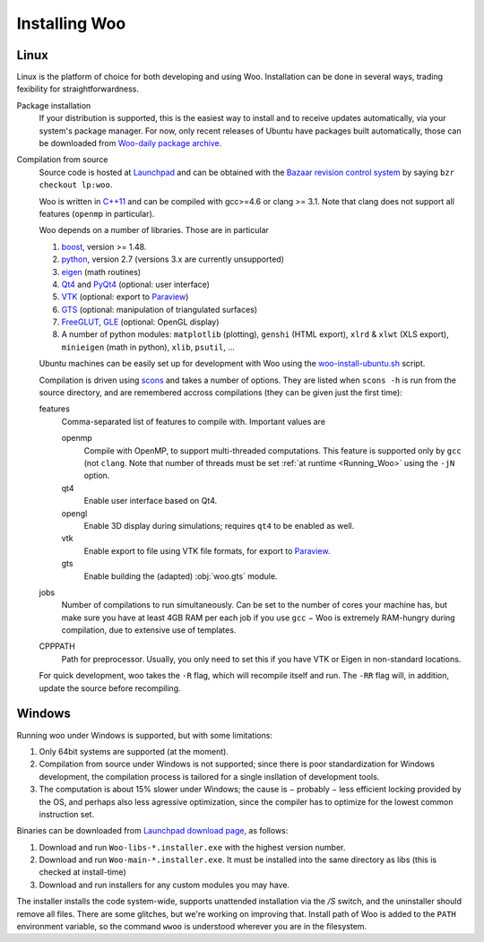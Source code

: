 ***************
Installing Woo
***************

Linux
=====

Linux is the platform of choice for both developing and using Woo. Installation can be done in several ways, trading fexibility for straightforwardness.

Package installation
	If your distribution is supported, this is the easiest way to install and to receive updates automatically, via your system's package manager. For now, only recent releases of Ubuntu have packages built automatically, those can be downloaded from `Woo-daily package archive <https://code.launchpad.net/~eudoxos/+archive/woo-daily>`_.
Compilation from source
	Source code is hosted at `Launchpad <http://www.launchpad.net/woo>`_ and can be obtained with the `Bazaar revision control system <http://bazaar.canonical.com>`_ by saying ``bzr checkout lp:woo``.

	Woo is written in `C++11 <http://en.wikipedia.org/wiki/C%2B%2B11>`_ and can be compiled with gcc>=4.6 or clang >= 3.1. Note that clang does not support all features (``openmp`` in particular).

	Woo depends on a number of libraries. Those are in particular

	#. `boost <http://www.boost.org>`_, version >= 1.48.
	#. `python <http://www.python.org>`_, version 2.7 (versions 3.x are currently unsupported)
	#. `eigen <http://eigen.tuxfamily.org>`_ (math routines)
	#. `Qt4 <http://qt.digia.com>`_ and `PyQt4 <http://www.riverbankcomputing.co.uk/software/pyqt>`_ (optional: user interface)
	#. `VTK <http://www.vtk.org>`_ (optional: export to `Paraview <http://www.paraview.org>`_)
	#. `GTS <http://gts.sourceforge.net>`_ (optional: manipulation of triangulated surfaces)
	#. `FreeGLUT <http://freeglut.sourceforge.net>`_, `GLE <http://www.linas.org/gle>`_ (optional: OpenGL display)
	#. A number of python modules: ``matplotlib`` (plotting), ``genshi`` (HTML export), ``xlrd`` & ``xlwt`` (XLS export), ``minieigen`` (math in python), ``xlib``, ``psutil``, …

	Ubuntu machines can be easily set up for development with Woo using the `woo-install-ubuntu.sh <http://bazaar.launchpad.net/~eudoxos/woo/trunk/view/head:/scripts/woo-install-ubuntu.sh>`_ script.

	Compilation is driven using `scons <http://www.scons.org>`_ and takes a number of options. They are listed when ``scons -h`` is run from the source directory, and are remembered accross compilations (they can be given just the first time):

	features
		Comma-separated list of features to compile with. Important values are

		openmp
			Compile with OpenMP, to support multi-threaded computations. This feature is supported only by ``gcc`` (not ``clang``. Note that number of threads must be set :ref:`at runtime <Running_Woo>` using the ``-jN`` option.
		qt4
			Enable user interface based on Qt4.
		opengl
			Enable 3D display during simulations; requires ``qt4`` to be enabled as well.
		vtk
			Enable export to file using VTK file formats, for export to `Paraview <http://www.paraview.org>`_.
		gts
			Enable building the (adapted) :obj:`woo.gts` module.
	jobs
		Number of compilations to run simultaneously. Can be set to the number of cores your machine has, but make sure you have at least 4GB RAM per each job if you use ``gcc`` − Woo is extremely RAM-hungry during compilation, due to extensive use of templates.
	CPPPATH
		Path for preprocessor. Usually, you only need to set this if you have VTK or Eigen in non-standard locations.

	For quick development, woo takes the ``-R`` flag, which will recompile itself and run. The ``-RR`` flag will, in addition, update the source before recompiling.
		 	

Windows
=======

Running woo under Windows is supported, but with some limitations:

#. Only 64bit systems are supported (at the moment).
#. Compilation from source under Windows is not supported; since there is poor standardization for Windows development, the compilation process is tailored for a single insllation of development tools.
#. The computation is about 15% slower under Windows; the cause is − probably − less efficient locking provided by the OS, and perhaps also less agressive optimization, since the compiler has to optimize for the lowest common instruction set.

Binaries can be downloaded from `Launchpad download page <https://launchpad.net/woo/+download>`_, as follows:

#. Download and run ``Woo-libs-*.installer.exe`` with the highest version number.
#. Download and run ``Woo-main-*.installer.exe``. It must be installed into the same directory as libs (this is checked at install-time)
#. Download and run installers for any custom modules you may have.

The installer installs the code system-wide, supports unattended installation via the `/S` switch, and the uninstaller should remove all files. There are some glitches, but we're working on improving that. Install path of Woo is added to the ``PATH`` environment variable, so the command ``wwoo`` is understood wherever you are in the filesystem.
